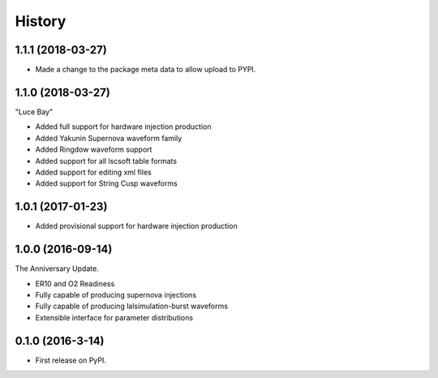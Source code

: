 =======
History
=======

1.1.1 (2018-03-27)
------------------
* Made a change to the package meta data to allow upload to PYPI.

1.1.0 (2018-03-27)
------------------
"Luce Bay"

* Added full support for hardware injection production
* Added Yakunin Supernova waveform family
* Added Ringdow waveform support
* Added support for all lscsoft table formats
* Added support for editing xml files
* Added support for String Cusp waveforms

1.0.1 (2017-01-23)
------------------
* Added provisional support for hardware injection production

1.0.0 (2016-09-14)
------------------
The Anniversary Update.

* ER10 and O2 Readiness
* Fully capable of producing supernova injections
* Fully capable of producing lalsimulation-burst waveforms
* Extensible interface for parameter distributions

0.1.0 (2016-3-14)
------------------

* First release on PyPI.
